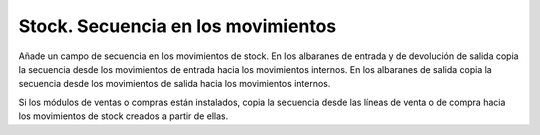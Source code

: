 ===================================
Stock. Secuencia en los movimientos 
===================================

Añade un campo de secuencia en los movimientos de stock. En los albaranes de
entrada y de devolución de salida copia la secuencia desde los movimientos de
entrada hacia los movimientos internos. En los albaranes de salida copia la
secuencia desde los movimientos de salida hacia los movimientos internos.

Si los módulos de ventas o compras están instalados, copia la secuencia desde
las líneas de venta o de compra hacia los movimientos de stock creados a partir
de ellas.
